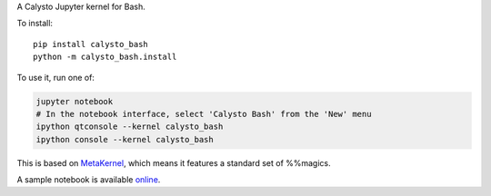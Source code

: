 A Calysto Jupyter kernel for Bash.

To install::

    pip install calysto_bash
    python -m calysto_bash.install

To use it, run one of:

.. code:: shell

    jupyter notebook
    # In the notebook interface, select 'Calysto Bash' from the 'New' menu
    ipython qtconsole --kernel calysto_bash
    ipython console --kernel calysto_bash

This is based on `MetaKernel <http://pypi.python.org/pypi/metakernel>`_,
which means it features a standard set of %%magics.

A sample notebook is available online_.


.. _online: http://nbviewer.ipython.org/github/Calysto/calysto_bash/blob/master/calysto_bash.ipynb
